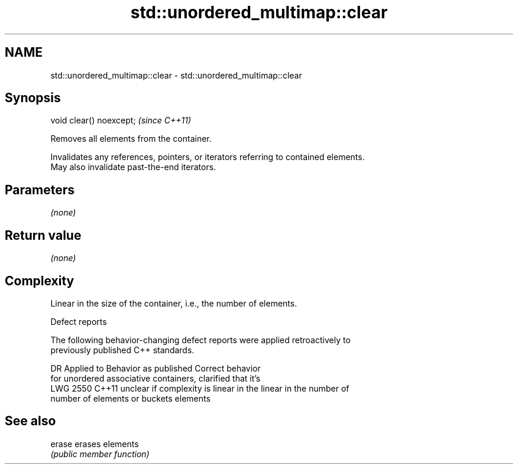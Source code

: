 .TH std::unordered_multimap::clear 3 "2018.03.28" "http://cppreference.com" "C++ Standard Libary"
.SH NAME
std::unordered_multimap::clear \- std::unordered_multimap::clear

.SH Synopsis
   void clear() noexcept;  \fI(since C++11)\fP

   Removes all elements from the container.

   Invalidates any references, pointers, or iterators referring to contained elements.
   May also invalidate past-the-end iterators.

.SH Parameters

   \fI(none)\fP

.SH Return value

   \fI(none)\fP

.SH Complexity

   Linear in the size of the container, i.e., the number of elements.

  Defect reports

   The following behavior-changing defect reports were applied retroactively to
   previously published C++ standards.

      DR    Applied to          Behavior as published              Correct behavior
                       for unordered associative containers,    clarified that it's
   LWG 2550 C++11      unclear if complexity is linear in the   linear in the number of
                       number of elements or buckets            elements

.SH See also

   erase erases elements
         \fI(public member function)\fP 
